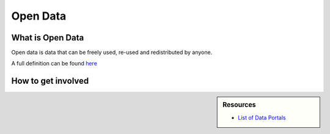 
*********
Open Data
*********

What is Open Data
=================

Open data is data that can be freely used, re-used and redistributed by anyone.

A full definition can be found `here <https://opendefinition.org/od/2.1/en/>`__

How to get involved
===================

.. sidebar:: Resources

   - `List of Data Portals <https://www.opendatasoft.com/a-comprehensive-list-of-all-open-data-portals-around-the-world/>`__
   
